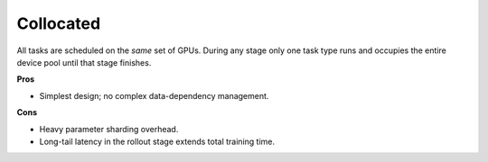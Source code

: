 Collocated
=================

.. image:: ../../../_static/svg/collocate.svg
   :width: 600px
   :align: center
   :class: col-img

All tasks are scheduled on the *same* set of GPUs.  During any stage
only one task type runs and occupies the entire device pool until that
stage finishes.

**Pros**

* Simplest design; no complex data-dependency management.

**Cons**

* Heavy parameter sharding overhead.  
* Long-tail latency in the rollout stage extends total training time.
